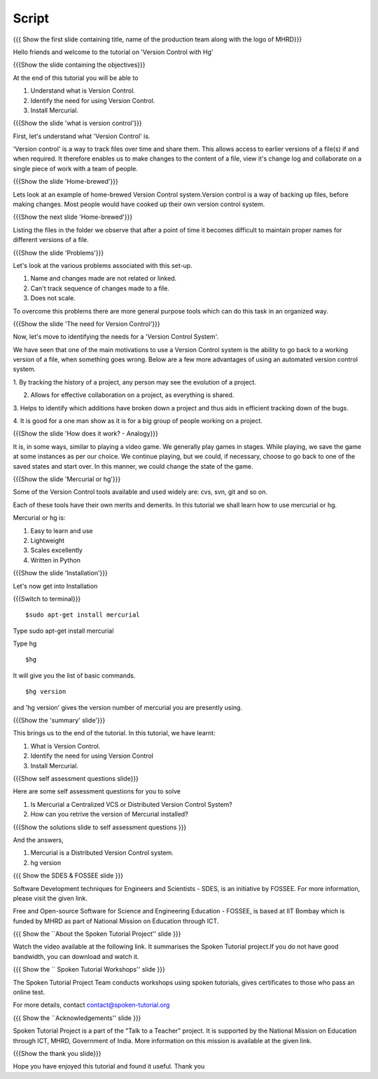 .. Prerequisites
.. -------------

.. None

.. Author : Primal Pappachan
   Internal Reviewer : Kiran Isukapatla
   Date: May 10 2012

--------
Script
--------

.. L1

{{{ Show the first slide containing title, name of the production team along 
with the logo of MHRD}}}

.. R1

Hello friends and welcome to the tutorial on 'Version Control with Hg'

.. L2

{{{Show the slide containing the objectives}}}

.. R2

At the end of this tutorial you will be able to

1. Understand what is Version Control.

#. Identify the need for using Version Control.

#. Install Mercurial.

.. L3

{{{Show the slide 'what is version control'}}}


.. R3

First, let's understand what 'Version Control' is. 

'Version control' is a way to track files over time and share them. 
This allows access to earlier versions of a file(s) if and when required. 
It therefore enables us to make changes to the content of a file, view it's 
change log and collaborate on a single piece of work with a team of people.
 
.. L4

{{{Show the slide 'Home-brewed'}}}

.. R4

Lets look at an example of home-brewed Version Control system.Version control 
is a way of backing up files, before making changes. Most people would have 
cooked up their own version control system. 

.. L5

{{{Show the next slide 'Home-brewed'}}}

.. R5

Listing the files in the folder we observe that after a point of time it 
becomes difficult to maintain proper names for different versions of a file.

.. L6

{{{Show the slide 'Problems'}}}

.. R6

Let's look at the various problems associated with this set-up.

1. Name and changes made are not related or linked.

#. Can't track sequence of changes made to a file.

#. Does not scale.

To overcome this problems there are more general purpose tools which can
do this task in an organized way.


.. L7

{{{Show the slide 'The need for Version Control'}}}

.. R7

Now, let's move to identifying the needs for a 'Version Control System'.

We have seen that one of the main motivations to use a Version Control system 
is the ability to go back to a working version of a file, when something 
goes wrong. Below are a few more advantages of using an automated version 
control system.

1. By tracking the history of a project, any person may see the evolution
of a project.

2. Allows for effective collaboration on a project, as everything is shared.

3. Helps to identify which additions have broken down a project and thus 
aids in efficient tracking down of the bugs.

4. It is good for a one man show as it is for a big group of people working
on a project. 


.. L8

{{{Show the slide 'How does it work? - Analogy}}}

.. R8

It is, in some ways, similar to playing a video game. We generally play games 
in stages. While playing, we save the game at some instances as per our choice. 
We continue playing, but we could, if necessary, choose to go back to one of the
saved states and start over. In this manner, we could change the state of 
the game.

.. L9

{{{Show the slide 'Mercurial or hg'}}}

.. R9

Some of the Version Control tools available and used widely are: cvs, svn, 
git and so on.

Each of these tools have their own merits and demerits. In this tutorial we 
shall learn how to use mercurial or hg.

Mercurial or hg is:

1. Easy to learn and use
    
#. Lightweight

#. Scales excellently

#. Written in Python

.. L10

{{{Show the slide 'Installation'}}}

.. R10

Let's now get into Installation

.. L10

{{{Switch to terminal}}}
::
    
    $sudo apt-get install mercurial

.. R10

Type sudo apt-get install mercurial

Type hg  

.. L12
::

    $hg

.. R12

It will give you the list of basic commands.

.. L13
::

    $hg version

.. R13

and 'hg version' gives the version number of mercurial you are presently using.

.. L14

{{{Show the 'summary' slide'}}}

.. R14

This brings us to the end of the tutorial. In this tutorial, we have
learnt:

1. What is Version Control.

#. Identify the need for using Version Control

#. Install Mercurial.

.. L15

{{{Show self assessment questions slide}}}

.. R15

Here are some self assessment questions for you to solve

1. Is Mercurial a Centralized VCS or Distributed Version Control System? 

#. How can you retrive the version of Mercurial installed?


.. L16

{{{Show the solutions slide to self assessment questions }}}

.. R16

And the answers,

1. Mercurial is a Distributed Version Control system.

#. hg version

.. L17

{{{ Show the SDES & FOSSEE slide }}}

.. R17

Software Development techniques for Engineers and Scientists - SDES, is an 
initiative by FOSSEE. For more information, please visit the given link.

Free and Open-source Software for Science and Engineering Education - FOSSEE, is
based at IIT Bombay which is funded by MHRD as part of National Mission on 
Education through ICT.

.. L18

{{{ Show the ``About the Spoken Tutorial Project'' slide }}}

.. R18

Watch the video available at the following link. It summarises the Spoken 
Tutorial project.If you do not have good bandwidth, you can download and 
watch it. 

.. L19

{{{ Show the `` Spoken Tutorial Workshops'' slide }}}

.. R19

The Spoken Tutorial Project Team conducts workshops using spoken tutorials,
gives certificates to those who pass an online test.

For more details, contact contact@spoken-tutorial.org

.. L20

{{{ Show the ``Acknowledgements'' slide }}}

.. R20

Spoken Tutorial Project is a part of the "Talk to a Teacher" project.
It is supported by the National Mission on Education through ICT, MHRD, 
Government of India. More information on this mission is available at the 
given link.

.. L21

{{{Show the thank you slide}}}

.. R21

Hope you have enjoyed this tutorial and found it useful.
Thank you


